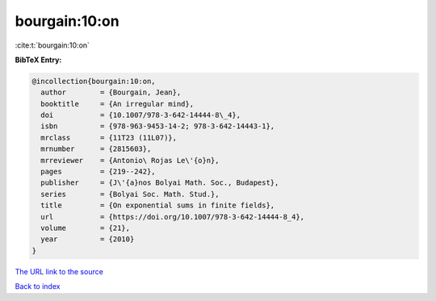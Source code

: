 bourgain:10:on
==============

:cite:t:`bourgain:10:on`

**BibTeX Entry:**

.. code-block:: bibtex

   @incollection{bourgain:10:on,
     author        = {Bourgain, Jean},
     booktitle     = {An irregular mind},
     doi           = {10.1007/978-3-642-14444-8\_4},
     isbn          = {978-963-9453-14-2; 978-3-642-14443-1},
     mrclass       = {11T23 (11L07)},
     mrnumber      = {2815603},
     mrreviewer    = {Antonio\ Rojas Le\'{o}n},
     pages         = {219--242},
     publisher     = {J\'{a}nos Bolyai Math. Soc., Budapest},
     series        = {Bolyai Soc. Math. Stud.},
     title         = {On exponential sums in finite fields},
     url           = {https://doi.org/10.1007/978-3-642-14444-8_4},
     volume        = {21},
     year          = {2010}
   }

`The URL link to the source <https://doi.org/10.1007/978-3-642-14444-8_4>`__


`Back to index <../By-Cite-Keys.html>`__
